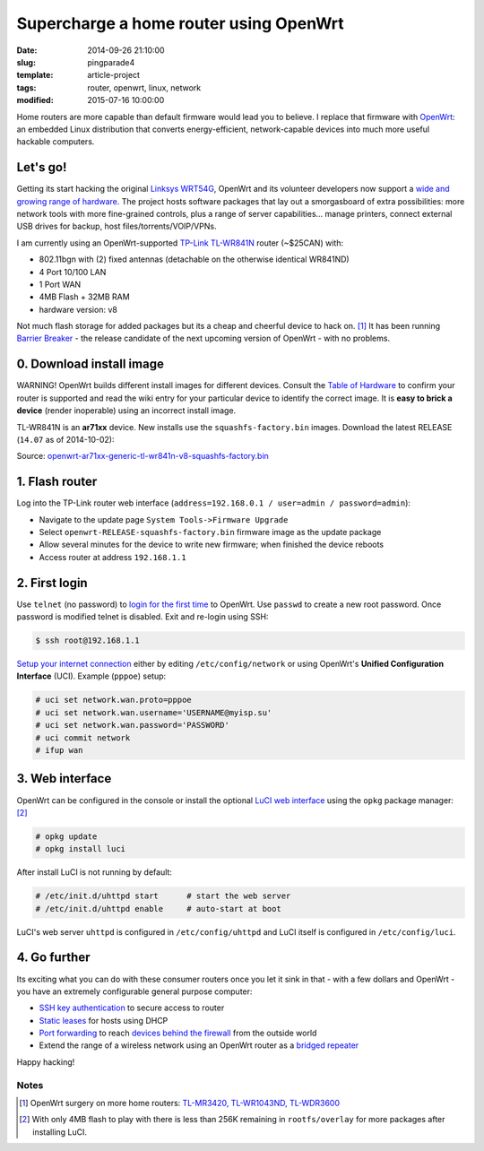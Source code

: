 =======================================
Supercharge a home router using OpenWrt
=======================================

:date: 2014-09-26 21:10:00
:slug: pingparade4
:template: article-project
:tags: router, openwrt, linux, network
:modified: 2015-07-16 10:00:00

.. image:: images/supercharge-router.png
    :alt: Supercharge router with OpenWrt
    :width: 250px
    :height: 257px
    :align: right

Home routers are more capable than default firmware would lead you to believe. I replace that firmware with `OpenWrt <https://openwrt.org/>`_: an embedded Linux distribution that converts energy-efficient, network-capable devices into much more useful hackable computers.

Let's go!
=========

Getting its start hacking the original `Linksys WRT54G <https://en.wikipedia.org/wiki/Linksys_WRT54G_series#WRT54G>`_, OpenWrt and its volunteer developers now support a `wide and growing range of hardware <http://wiki.openwrt.org/toh/start>`_. The project hosts software packages that lay out a smorgasboard of extra possibilities: more network tools with more fine-grained controls, plus a range of server capabilities... manage printers, connect external USB drives for backup, host files/torrents/VOIP/VPNs.

I am currently using an OpenWrt-supported `TP-Link TL-WR841N <http://wiki.openwrt.org/toh/tp-link/tl-wr841nd>`_ router (~$25CAN) with:

* 802.11bgn with (2) fixed antennas (detachable on the otherwise identical WR841ND)
* 4 Port 10/100 LAN
* 1 Port WAN
* 4MB Flash + 32MB RAM
* hardware version: v8

Not much flash storage for added packages but its a cheap and cheerful device to hack on. [1]_ It has been running `Barrier Breaker <http://wiki.openwrt.org/doc/barrier.breaker>`_  - the release candidate of the next upcoming version of OpenWrt - with no problems.

0. Download install image
=========================

.. role:: warning

:warning:`WARNING!` OpenWrt builds different install images for different devices. Consult the `Table of Hardware <http://wiki.openwrt.org/toh/start>`_ to confirm your router is supported and read the wiki entry for your particular device to identify the correct image. It is **easy to brick a device** (render inoperable) using an incorrect install image.

TL-WR841N is an **ar71xx** device. New installs use the ``squashfs-factory.bin`` images. Download the latest RELEASE (``14.07`` as of 2014-10-02):

Source: `openwrt-ar71xx-generic-tl-wr841n-v8-squashfs-factory.bin <http://downloads.openwrt.org/barrier_breaker/14.07/ar71xx/generic/openwrt-ar71xx-generic-tl-wr841n-v8-squashfs-factory.bin>`_

1. Flash router
===============

Log into the TP-Link router web interface (``address=192.168.0.1 / user=admin / password=admin``):

* Navigate to the update page ``System Tools->Firmware Upgrade``
* Select ``openwrt-RELEASE-squashfs-factory.bin`` firmware image as the update package
* Allow several minutes for the device to write new firmware; when finished the device reboots
* Access router at address ``192.168.1.1``

2. First login
==============

Use ``telnet`` (no password) to `login for the first time <http://wiki.openwrt.org/doc/howto/firstlogin>`_ to OpenWrt. Use ``passwd`` to create a new root password. Once password is modified telnet is disabled. Exit and re-login using SSH:

.. code-block:: bash

    $ ssh root@192.168.1.1

`Setup your internet connection <http://wiki.openwrt.org/doc/howto/internet.connection>`_ either by editing ``/etc/config/network`` or using OpenWrt's **Unified Configuration Interface** (UCI). Example (``pppoe``) setup:

.. code-block:: bash

    # uci set network.wan.proto=pppoe
    # uci set network.wan.username='USERNAME@myisp.su'
    # uci set network.wan.password='PASSWORD'
    # uci commit network
    # ifup wan

3. Web interface
================

OpenWrt can be configured in the console or install the optional `LuCI web interface <http://wiki.openwrt.org/doc/howto/luci.essentials>`_ using the ``opkg`` package manager: [2]_

.. code-block:: bash

    # opkg update
    # opkg install luci

After install LuCI is not running by default:

.. code-block:: bash

    # /etc/init.d/uhttpd start      # start the web server
    # /etc/init.d/uhttpd enable     # auto-start at boot

LuCI's web server ``uhttpd`` is configured in ``/etc/config/uhttpd`` and LuCI itself is configured in ``/etc/config/luci``.

.. image:: images/pingparade4-1.png
    :alt: LuCI login
    :width: 960px
    :height: 300px

4. Go further
=============

Its exciting what you can do with these consumer routers once you let it sink in that - with a few dollars and OpenWrt - you have an extremely configurable general purpose computer:

* `SSH key authentication <http://www.circuidipity.com/secure-remote-access-using-ssh-keys.html>`_ to secure access to router
* `Static leases <http://www.circuidipity.com/20141001.html>`_ for hosts using DHCP
* `Port forwarding <http://www.circuidipity.com/20141006.html>`_ to reach `devices behind the firewall <http://www.circuidipity.com/raspberry-pi-home-server.html>`_ from the outside world
* Extend the range of a wireless network using an OpenWrt router as a `bridged repeater <http://www.circuidipity.com/openwrt-bridged-repeater.html>`_

Happy hacking!

Notes
-----

.. [1] OpenWrt surgery on more home routers: `TL-MR3420, TL-WR1043ND, TL-WDR3600 <http://www.circuidipity.com/supercharge-a-home-router-using-openwrt-pt2.html>`_
.. [2] With only 4MB flash to play with there is less than 256K remaining in ``rootfs/overlay`` for more packages after installing LuCI.
